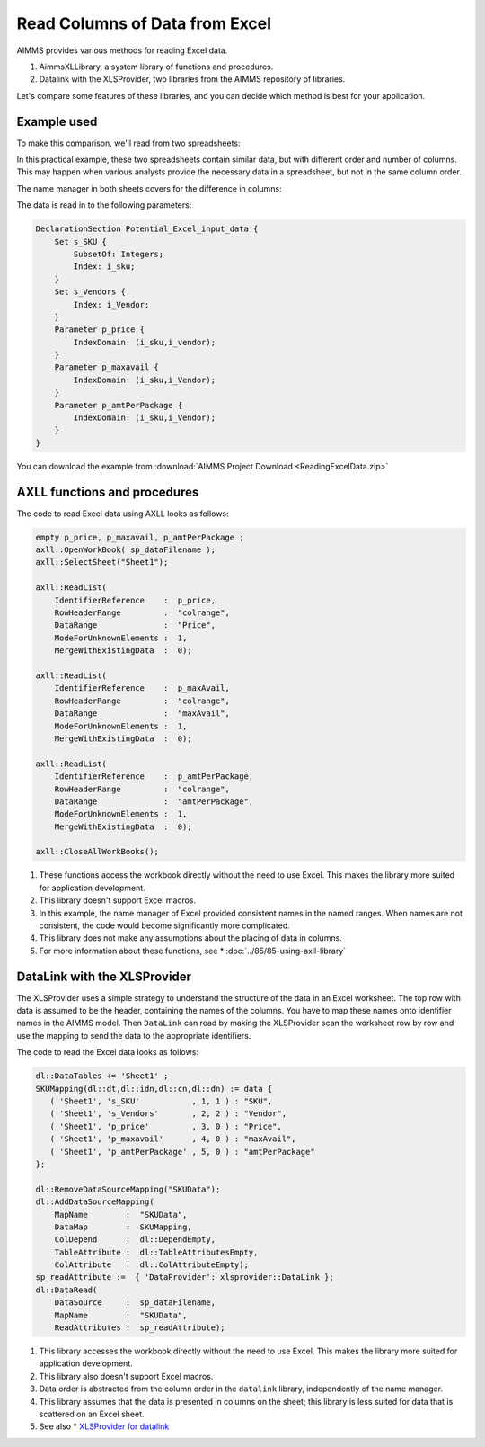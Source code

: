 Read Columns of Data from Excel
===================================

.. meta::
   :description: This article compares different methods of reading Excel data to AIMMS.
   :keywords: Excel, AimmsXLLibrary, library, axll, xlsprovider, datalink

AIMMS provides various methods for reading Excel data. 

.. #. A prepackaged module of procedures and functions, using the prefix ``spreadsheet::``.  
 
#. AimmsXLLibrary, a system library of functions and procedures.

#. Datalink with the XLSProvider, two libraries from the AIMMS repository of libraries. 

Let's compare some features of these libraries, and you can decide which method is best for your application.

Example used
---------------

To make this comparison, we'll read from two spreadsheets:

.. image:: Images/data1.PNG

.. image:: Images/data2.PNG

In this practical example, these two spreadsheets contain similar data, but with different order and number of columns.
This may happen when various analysts provide the necessary data in a spreadsheet, but not in the same column order.

The name manager in both sheets covers for the difference in columns: 

.. image:: Images/CommonNameManager.PNG
   :align: center

The data is read in to the following parameters:

.. code-block:: aimms

    DeclarationSection Potential_Excel_input_data {
        Set s_SKU {
            SubsetOf: Integers;
            Index: i_sku;
        }
        Set s_Vendors {
            Index: i_Vendor;
        }
        Parameter p_price {
            IndexDomain: (i_sku,i_vendor);
        }
        Parameter p_maxavail {
            IndexDomain: (i_sku,i_Vendor);
        }
        Parameter p_amtPerPackage {
            IndexDomain: (i_sku,i_Vendor);
        }
    }

You can download the example from :download:`AIMMS Project Download <ReadingExcelData.zip>` 


.. The ``spreadsheet::`` functions and procedures 
.. ----------------------------------------------

.. The ``spreadsheet::`` module includes these functions and procedures:

.. #. Create and close workbooks

.. #. Helper functions to create ranges

.. #. Support for exchanging data between ranges on an Excel sheet with scalar, one-dimensional and multi-dimensional AIMMS parameters. Note that these ranges can be named ranges.

.. The code to read Excel data using looks as follows:

.. .. code-block:: aimms

..     empty p_price, p_maxavail, p_amtPerPackage ;

..     spreadsheet::RetrieveTable(
..         workbook                :  sp_dataFilename,
..         parameter               :  p_price, 
..         DataRange               :  "Price",     
..         RowsRange               :  "colrange",  
..         sheet                   :  "Sheet1",
..         automaticallyExtendSets :  1 );

..     spreadsheet::RetrieveTable(
..         workbook                :  sp_dataFilename,
..         parameter               :  p_maxAvail, 
..         DataRange               :  "maxAvail",     
..         RowsRange               :  "colrange",  
..         sheet                   :  "Sheet1",
..         automaticallyExtendSets :  1 );

..     spreadsheet::RetrieveTable(
..         workbook                :  sp_dataFilename,
..         parameter               :  p_amtPerPackage, 
..         DataRange               :  "amtPerPackage",     
..         RowsRange               :  "colrange",  
..         sheet                   :  "Sheet1",
..         automaticallyExtendSets :  1 );

..     spreadsheet::CloseWorkBook(sp_dataFilename,0);

.. Note the following:

.. #. The implementation of these functions uses Excel itself, and therefore this module is less suited for application development; it would require the presence of Excel on the client computer or AIMMS PRO Server. 

.. #. This library supports Excel macros.

.. #. In this example, the name manager of Excel provided consistent names in the named ranges. When names are not consistent, the code would become significantly more complicated.

.. #. This library doesn't make any assumptions about the placing of data in columns.

.. #. For more information about these functions, see: `AIMMS The Function Reference <https://documentation.aimms.com/functionreference/>`_: Chapter "Spreadsheet Functions".
 

AXLL functions and procedures
---------------------------------

.. The ``AXLL::`` system library includes these functions and procedures:

.. #. Create and close workbooks

.. #. Helper functions to create ranges

.. #. Support for exchanging data between ranges on an Excel sheet with scalar, one-dimensional and multi-dimensional AIMMS parameters. Note that these ranges can be named ranges.

The code to read Excel data using AXLL looks as follows:

.. code-block:: aimms

    empty p_price, p_maxavail, p_amtPerPackage ;
    axll::OpenWorkBook( sp_dataFilename );
    axll::SelectSheet("Sheet1");

    axll::ReadList(
        IdentifierReference    :  p_price, 
        RowHeaderRange         :  "colrange",  
        DataRange              :  "Price",     
        ModeForUnknownElements :  1, 
        MergeWithExistingData  :  0);

    axll::ReadList(
        IdentifierReference    :  p_maxAvail, 
        RowHeaderRange         :  "colrange",  
        DataRange              :  "maxAvail",     
        ModeForUnknownElements :  1, 
        MergeWithExistingData  :  0);

    axll::ReadList(
        IdentifierReference    :  p_amtPerPackage, 
        RowHeaderRange         :  "colrange",  
        DataRange              :  "amtPerPackage",          
        ModeForUnknownElements :  1, 
        MergeWithExistingData  :  0);

    axll::CloseAllWorkBooks();


#. These functions access the workbook directly without the need to use Excel. This makes the library more suited for application development. 

#. This library doesn't support Excel macros.

#. In this example, the name manager of Excel provided consistent names in the named ranges. When names are not consistent, the code would become significantly more complicated.

#. This library does not make any assumptions about the placing of data in columns.

#. For more information about these functions, see
   * :doc:`../85/85-using-axll-library`  
   
.. * :doc:`../122/122-AXLL-Library` .


DataLink with the XLSProvider
------------------------------------------

The XLSProvider uses a simple strategy to understand the structure of the data in an Excel worksheet. The top row with data is assumed to be the header, containing the names of the columns. You have to map these names onto identifier names in the AIMMS model. Then ``DataLink`` can read by making the XLSProvider scan the worksheet row by row and use the mapping to send the data to the appropriate identifiers.

The code to read the Excel data looks as follows:

.. code-block:: aimms

    dl::DataTables += 'Sheet1' ;
    SKUMapping(dl::dt,dl::idn,dl::cn,dl::dn) := data {
       ( 'Sheet1', 's_SKU'           , 1, 1 ) : "SKU",
       ( 'Sheet1', 's_Vendors'       , 2, 2 ) : "Vendor",
       ( 'Sheet1', 'p_price'         , 3, 0 ) : "Price",
       ( 'Sheet1', 'p_maxavail'      , 4, 0 ) : "maxAvail",
       ( 'Sheet1', 'p_amtPerPackage' , 5, 0 ) : "amtPerPackage"
    };

    dl::RemoveDataSourceMapping("SKUData");
    dl::AddDataSourceMapping(
        MapName        :  "SKUData", 
        DataMap        :  SKUMapping, 
        ColDepend      :  dl::DependEmpty, 
        TableAttribute :  dl::TableAttributesEmpty, 
        ColAttribute   :  dl::ColAttributeEmpty);
    sp_readAttribute :=  { 'DataProvider': xlsprovider::DataLink };
    dl::DataRead(
        DataSource     :  sp_dataFilename, 
        MapName        :  "SKUData", 
        ReadAttributes :  sp_readAttribute);

#. This library accesses the workbook directly without the need to use Excel. This makes the library more suited for application development. 

#. This library also doesn't support Excel macros.

#. Data order is abstracted from the column order in the ``datalink`` library, independently of the name manager.

#. This library assumes that the data is presented in columns on the sheet; this library is less suited for data that is scattered on an Excel sheet.

#. See also 
   * `XLSProvider for datalink <https://documentation.aimms.com/datalink/providers.html#xlsprovider>`_


